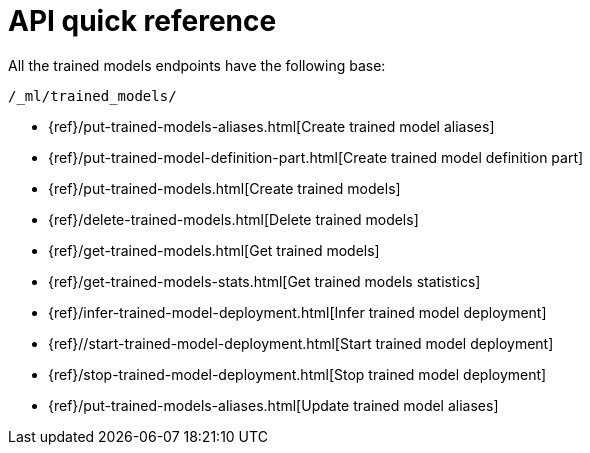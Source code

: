 [[ml-nlp-apis]]
= API quick reference

All the trained models endpoints have the following base:

[source,js]
----
/_ml/trained_models/
----
// NOTCONSOLE

// CREATE
* {ref}/put-trained-models-aliases.html[Create trained model aliases]
* {ref}/put-trained-model-definition-part.html[Create trained model definition part]
* {ref}/put-trained-models.html[Create trained models]
// DELETE
* {ref}/delete-trained-models.html[Delete trained models]
// GET
* {ref}/get-trained-models.html[Get trained models]
* {ref}/get-trained-models-stats.html[Get trained models statistics]
// INFER
* {ref}/infer-trained-model-deployment.html[Infer trained model deployment]
// START
* {ref}//start-trained-model-deployment.html[Start trained model deployment]
// STOP
* {ref}/stop-trained-model-deployment.html[Stop trained model deployment]
// UPDATE
* {ref}/put-trained-models-aliases.html[Update trained model aliases]

